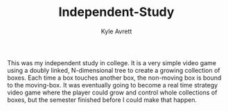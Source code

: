 #+TITLE: Independent-Study
#+AUTHOR: Kyle Avrett

This was my independent study in college. It is a very simple video game using a doubly linked, N-dimensional tree to create a growing collection of boxes. Each time a box touches another box, the non-moving box is bound to the moving-box. It was eventually going to become a real time strategy video game where the player could grow and control whole collections of boxes, but the semester finished before I could make that happen.
